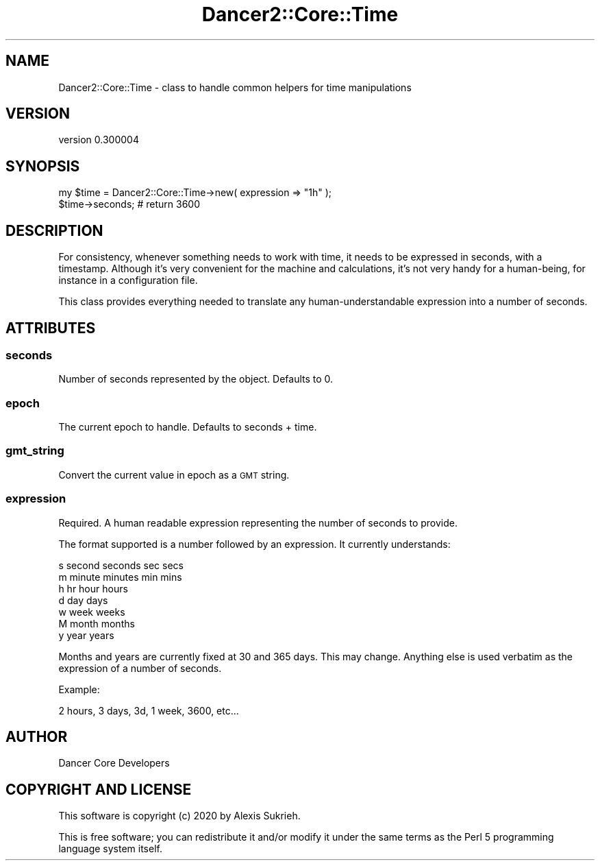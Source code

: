 .\" Automatically generated by Pod::Man 4.14 (Pod::Simple 3.40)
.\"
.\" Standard preamble:
.\" ========================================================================
.de Sp \" Vertical space (when we can't use .PP)
.if t .sp .5v
.if n .sp
..
.de Vb \" Begin verbatim text
.ft CW
.nf
.ne \\$1
..
.de Ve \" End verbatim text
.ft R
.fi
..
.\" Set up some character translations and predefined strings.  \*(-- will
.\" give an unbreakable dash, \*(PI will give pi, \*(L" will give a left
.\" double quote, and \*(R" will give a right double quote.  \*(C+ will
.\" give a nicer C++.  Capital omega is used to do unbreakable dashes and
.\" therefore won't be available.  \*(C` and \*(C' expand to `' in nroff,
.\" nothing in troff, for use with C<>.
.tr \(*W-
.ds C+ C\v'-.1v'\h'-1p'\s-2+\h'-1p'+\s0\v'.1v'\h'-1p'
.ie n \{\
.    ds -- \(*W-
.    ds PI pi
.    if (\n(.H=4u)&(1m=24u) .ds -- \(*W\h'-12u'\(*W\h'-12u'-\" diablo 10 pitch
.    if (\n(.H=4u)&(1m=20u) .ds -- \(*W\h'-12u'\(*W\h'-8u'-\"  diablo 12 pitch
.    ds L" ""
.    ds R" ""
.    ds C` ""
.    ds C' ""
'br\}
.el\{\
.    ds -- \|\(em\|
.    ds PI \(*p
.    ds L" ``
.    ds R" ''
.    ds C`
.    ds C'
'br\}
.\"
.\" Escape single quotes in literal strings from groff's Unicode transform.
.ie \n(.g .ds Aq \(aq
.el       .ds Aq '
.\"
.\" If the F register is >0, we'll generate index entries on stderr for
.\" titles (.TH), headers (.SH), subsections (.SS), items (.Ip), and index
.\" entries marked with X<> in POD.  Of course, you'll have to process the
.\" output yourself in some meaningful fashion.
.\"
.\" Avoid warning from groff about undefined register 'F'.
.de IX
..
.nr rF 0
.if \n(.g .if rF .nr rF 1
.if (\n(rF:(\n(.g==0)) \{\
.    if \nF \{\
.        de IX
.        tm Index:\\$1\t\\n%\t"\\$2"
..
.        if !\nF==2 \{\
.            nr % 0
.            nr F 2
.        \}
.    \}
.\}
.rr rF
.\" ========================================================================
.\"
.IX Title "Dancer2::Core::Time 3"
.TH Dancer2::Core::Time 3 "2020-05-27" "perl v5.32.0" "User Contributed Perl Documentation"
.\" For nroff, turn off justification.  Always turn off hyphenation; it makes
.\" way too many mistakes in technical documents.
.if n .ad l
.nh
.SH "NAME"
Dancer2::Core::Time \- class to handle common helpers for time manipulations
.SH "VERSION"
.IX Header "VERSION"
version 0.300004
.SH "SYNOPSIS"
.IX Header "SYNOPSIS"
.Vb 2
\&    my $time = Dancer2::Core::Time\->new( expression => "1h" );
\&    $time\->seconds; # return 3600
.Ve
.SH "DESCRIPTION"
.IX Header "DESCRIPTION"
For consistency, whenever something needs to work with time, it
needs to be expressed in seconds, with a timestamp. Although it's very
convenient for the machine and calculations, it's not very handy for a
human-being, for instance in a configuration file.
.PP
This class provides everything needed to translate any human-understandable
expression into a number of seconds.
.SH "ATTRIBUTES"
.IX Header "ATTRIBUTES"
.SS "seconds"
.IX Subsection "seconds"
Number of seconds represented by the object. Defaults to 0.
.SS "epoch"
.IX Subsection "epoch"
The current epoch to handle. Defaults to seconds + time.
.SS "gmt_string"
.IX Subsection "gmt_string"
Convert the current value in epoch as a \s-1GMT\s0 string.
.SS "expression"
.IX Subsection "expression"
Required. A human readable expression representing the number of seconds to provide.
.PP
The format supported is a number followed by an expression. It currently
understands:
.PP
.Vb 7
\&    s second seconds sec secs
\&    m minute minutes min mins
\&    h hr hour hours
\&    d day days
\&    w week weeks
\&    M month months
\&    y year years
.Ve
.PP
Months and years are currently fixed at 30 and 365 days.  This may change.
Anything else is used verbatim as the expression of a number of seconds.
.PP
Example:
.PP
.Vb 1
\&    2 hours, 3 days, 3d, 1 week, 3600, etc...
.Ve
.SH "AUTHOR"
.IX Header "AUTHOR"
Dancer Core Developers
.SH "COPYRIGHT AND LICENSE"
.IX Header "COPYRIGHT AND LICENSE"
This software is copyright (c) 2020 by Alexis Sukrieh.
.PP
This is free software; you can redistribute it and/or modify it under
the same terms as the Perl 5 programming language system itself.
